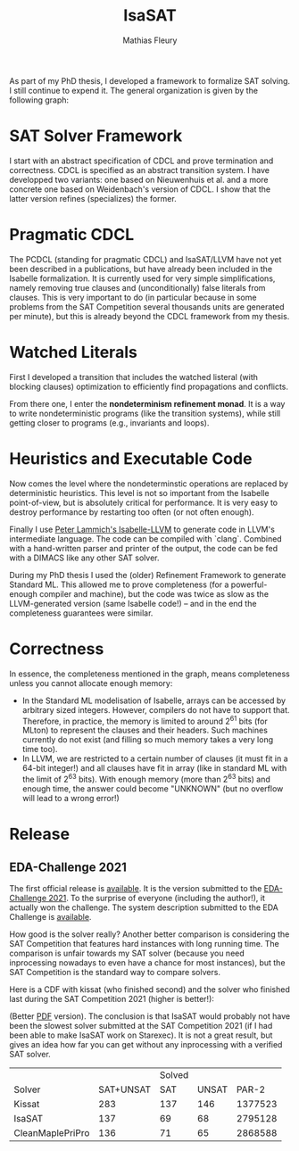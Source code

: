 #+TITLE: IsaSAT
#+AUTHOR: Mathias Fleury
#+HTML_HEAD: <link rel="stylesheet" type="text/css" href="https://gongzhitaao.org/orgcss/org.css"/>



As part of my PhD thesis, I developed a framework to formalize SAT solving. I still continue
to expend it. The
general organization is given by the following graph:
[[file:../figures/sat/sat_framework.png]]

* SAT Solver Framework
:PROPERTIES:
:CUSTOM_ID: h:sat-solver-framework
:END:
I start with an abstract specification of CDCL and prove termination
and correctness. CDCL is specified as an abstract transition system. I
have developped two variants: one based on Nieuwenhuis et al. and a
more concrete one based on Weidenbach's version of CDCL. I show that
the latter version refines (specializes) the former.

* Pragmatic CDCL
:PROPERTIES:
:CUSTOM_ID: h:pcdcl
:END:
The PCDCL (standing for pragmatic CDCL) and IsaSAT/LLVM have not yet
been described in a publications, but have already been included in
the Isabelle formalization. It is currently used for very simple
simplifications, namely removing true clauses and (unconditionally)
false literals from clauses. This is very important to do (in
particular because in some problems from the SAT Competition several
thousands units are generated per minute), but this is already beyond
the CDCL framework from my thesis.

* Watched Literals
:PROPERTIES:
:CUSTOM_ID: h:watched-literals
:END:
First I developed a transition that includes the watched listeral
(with blocking clauses) optimization to efficiently find propagations and conflicts.

From there one, I enter the *nondeterminism refinement monad*. It is a
way to write nondeterministic programs (like the transition systems),
while still getting closer to programs (e.g., invariants and loops).


* Heuristics and Executable Code
:PROPERTIES:
:CUSTOM_ID: h:heuristics
:END:
Now comes the level where the nondeterminstic operations are replaced
by deterministic heuristics. This level is not so important from the
Isabelle point-of-view, but is absolutely critical for performance. It
is very easy to destroy performance by restarting too often (or not
often enough).

Finally I use [[https://www21.in.tum.de/~lammich/isabelle_llvm/][Peter Lammich's Isabelle-LLVM]] to generate code in LLVM's
intermediate language. The code can be compiled with `clang`. Combined
with a hand-written parser and printer of the output, the code can be
fed with a DIMACS like any other SAT solver.

During my PhD thesis I used the (older) Refinement Framework to generate
Standard ML. This allowed me to prove completeness (for a
powerful-enough compiler and machine), but the code was twice as slow
as the LLVM-generated version (same Isabelle code!) -- and in the end
the completeness guarantees were similar.
* Correctness
:PROPERTIES:
:CUSTOM_ID: h:correctness
:END:
In essence, the completeness mentioned in the graph, means completeness unless
you cannot allocate enough memory:
  + In the Standard ML modelisation of Isabelle, arrays can be
    accessed by arbitrary sized integers. However, compilers do not
    have to support that.  Therefore, in practice, the memory is
    limited to around 2^{61} bits (for MLton) to represent the clauses
    and their headers. Such machines currently do not exist (and
    filling so much memory takes a very long time too).
  + In LLVM, we are restricted to a certain number of clauses (it must
    fit in a 64-bit integer!) and all clauses have fit in array (like
    in standard ML with the limit of 2^{63} bits). With enough memory
    (more than 2^{63} bits) and enough time, the answer could become
    "UNKNOWN" (but no overflow will lead to a wrong error!)

* Release
:PROPERTIES:
:CUSTOM_ID: h:release
:END:
** EDA-Challenge 2021
:PROPERTIES:
:CUSTOM_ID: h:2021-eda-challenge
:END:
The first official release is [[../src/isasat/isasat-eda2021-edcd29d.tar.xz][available]]. It is the version submitted
to the [[https://www.eda-ai.org/][EDA-Challenge 2021]]. To the surprise of everyone (including the
author!), it actually won the challenge. The system description
submitted to the EDA Challenge is [[http://fmv.jku.at/papers/Fleury-EDA-Challenge-2021.pdf][available]].

How good is the solver really? Another better comparison is
considering the SAT Competition that features hard instances with long
running time. The comparison is unfair towards my SAT solver (because
you need inprocessing nowadays to even have a chance for most
instances), but the SAT Competition is the standard way to compare
solvers.

Here is a CDF with kissat (who finished second) and the solver who
finished last during the SAT Competition 2021 (higher is better!):

[[file:../figures/sat/sc2021-isasat-kissat-cleanmaple.png]]

(Better [[file:../figures/sat/sc2021-isasat-kissat-cleanmaple.pdf][PDF]] version). The conclusion is that IsaSAT would probably not
have been the slowest solver submitted at the SAT Competition 2021 (if
I had been able to make IsaSAT work on Starexec). It is not a great
result, but gives an idea how far you can get without any inprocessing
with a verified SAT solver.


|                          |           | Solved |       |         |
| Solver                   | SAT+UNSAT |    SAT | UNSAT |   PAR-2 |
|--------------------------+-----------+--------+-------+---------|
| Kissat                   |       283 |    137 |   146 | 1377523 |
| IsaSAT                   |       137 |     69 |    68 | 2795128 |
| CleanMaple\under{}PriPro |       136 |     71 |    65 | 2868588 |
